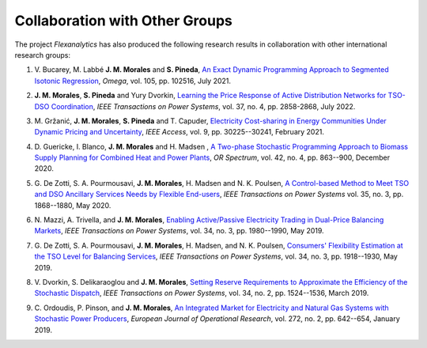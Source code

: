 .. _collaboration:

Collaboration with Other Groups
===============================
The project `Flexanalytics` has also produced the following research results in collaboration with other international research groups:  


#. | V. Bucarey, M. Labbé **J. M. Morales** and **S. Pineda**, `An Exact Dynamic Programming Approach to Segmented Isotonic Regression`_, `Omega`, vol. 105, pp. 102516, July 2021.

#. | **J. M. Morales**, **S. Pineda** and Yury Dvorkin, `Learning the Price Response of Active Distribution Networks for TSO-DSO Coordination`_, `IEEE Transactions on Power Systems`, vol. 37, no. 4, pp. 2858-2868, July 2022.

#. | M. Gržanić, **J. M. Morales**, **S. Pineda** and T. Capuder, `Electricity Cost-sharing in Energy Communities Under Dynamic Pricing and Uncertainty`_, `IEEE Access`, vol. 9, pp. 30225--30241, February 2021.

#. | D. Guericke, I. Blanco, **J. M. Morales** and H. Madsen , `A Two-phase Stochastic Programming Approach to Biomass Supply Planning for Combined Heat and Power Plants`_, `OR Spectrum`, vol. 42, no. 4, pp. 863--900, December 2020.

#. | G. De Zotti, S. A. Pourmousavi, **J. M. Morales**, H. Madsen and N. K. Poulsen,  `A Control-based Method to Meet TSO and DSO Ancillary Services Needs by Flexible End-users`_, `IEEE Transactions on Power Systems` vol. 35, no. 3, pp. 1868--1880, May 2020.

#. | N. Mazzi, A. Trivella, and **J. M. Morales**, `Enabling Active/Passive Electricity Trading in Dual-Price Balancing Markets`_, `IEEE Transactions on Power Systems`, vol. 34, no. 3, pp. 1980--1990, May 2019.

#. | G. De Zotti, S. A. Pourmousavi, **J. M. Morales**, H. Madsen, and N. K. Poulsen, `Consumers' Flexibility Estimation at the TSO Level for Balancing Services`_, `IEEE Transactions on Power Systems`, vol. 34, no. 3, pp. 1918--1930, May 2019.

#. | V. Dvorkin, S. Delikaraoglou and **J. M. Morales**, `Setting Reserve Requirements to Approximate the Efficiency of the Stochastic Dispatch`_, `IEEE Transactions on Power Systems`, vol. 34, no. 2, pp. 1524--1536, March 2019.

#. | C. Ordoudis, P. Pinson, and **J. M. Morales**, `An Integrated Market for Electricity and Natural Gas Systems with Stochastic Power Producers`_, `European Journal of Operational Research`, vol. 272, no. 2, pp. 642--654, January 2019.


.. _A Two-phase Stochastic Programming Approach to Biomass Supply Planning for Combined Heat and Power Plants: https://rdcu.be/b482o
.. _Consumers' Flexibility Estimation at the TSO Level for Balancing Services: https://ieeexplore.ieee.org/document/8570785
.. _Setting Reserve Requirements to Approximate the Efficiency of the Stochastic Dispatch: https://ieeexplore.ieee.org/document/8515058
.. _An Integrated Market for Electricity and Natural Gas Systems with Stochastic Power Producers: https://www.sciencedirect.com/science/article/pii/S037722171830571X
.. _Enabling Active/Passive Electricity Trading in Dual-Price Balancing Markets: https://ieeexplore.ieee.org/abstract/document/8584080
.. _A Control-based Method to Meet TSO and DSO Ancillary Services Needs by Flexible End-users: https://www.researchgate.net/publication/337023193_A_Control-based_Method_to_Meet_TSO_and_DSO_Ancillary_Services_Needs_by_Flexible_End-Users
.. _Electricity Cost-sharing in Energy Communities Under Dynamic Pricing and Uncertainty: https://ieeexplore.ieee.org/document/9354638
.. _An Exact Dynamic Programming Approach to Segmented Isotonic Regression: https://www.sciencedirect.com/science/article/pii/S0305048321001250
.. _Learning the Price Response of Active Distribution Networks for TSO-DSO Coordination: https://ieeexplore.ieee.org/document/9615006?source=authoralert

